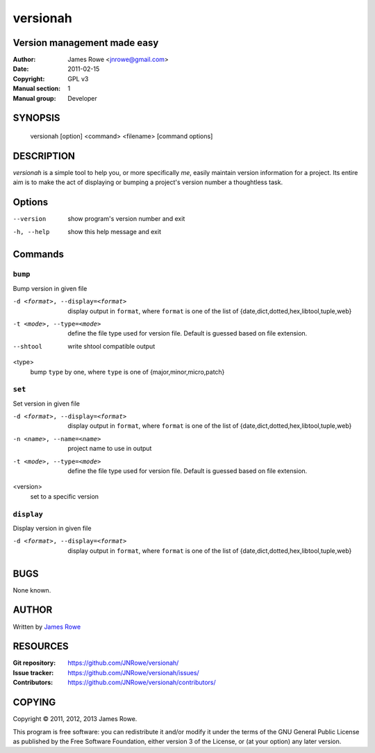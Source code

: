 versionah
=========

Version management made easy
----------------------------

:Author: James Rowe <jnrowe@gmail.com>
:Date: 2011-02-15
:Copyright: GPL v3
:Manual section: 1
:Manual group: Developer

SYNOPSIS
--------

    versionah [option] <command> <filename> [command options]

DESCRIPTION
-----------

`versionah` is a simple tool to help you, or more specifically *me*, easily
maintain version information for a project.  Its entire aim is to make the act
of displaying or bumping a project's version number a thoughtless task.

Options
-------

--version
    show program's version number and exit

-h, --help
    show this help message and exit

Commands
--------

``bump``
''''''''

Bump version in given file

-d <format>, --display=<format>
    display output in ``format``, where ``format`` is one of the list of
    {date,dict,dotted,hex,libtool,tuple,web}

-t <mode>, --type=<mode>
    define the file type used for version file.  Default is guessed based on
    file extension.

--shtool
    write shtool compatible output

<type>
    bump ``type`` by one, where ``type`` is one of {major,minor,micro,patch}

``set``
'''''''

Set version in given file

-d <format>, --display=<format>
    display output in ``format``, where ``format`` is one of the list of
    {date,dict,dotted,hex,libtool,tuple,web}

-n <name>, --name=<name>
    project name to use in output

-t <mode>, --type=<mode>
    define the file type used for version file.  Default is guessed based on
    file extension.

<version>
    set to a specific version

``display``
'''''''''''

Display version in given file

-d <format>, --display=<format>

   display output in ``format``, where ``format`` is one of the list of
   {date,dict,dotted,hex,libtool,tuple,web}

BUGS
----

None known.

AUTHOR
------

Written by `James Rowe <mailto:jnrowe@gmail.com>`__

RESOURCES
---------

:Git repository:  https://github.com/JNRowe/versionah/
:Issue tracker:  https://github.com/JNRowe/versionah/issues/
:Contributors:  https://github.com/JNRowe/versionah/contributors/

COPYING
-------

Copyright © 2011, 2012, 2013  James Rowe.

This program is free software: you can redistribute it and/or modify it
under the terms of the GNU General Public License as published by the
Free Software Foundation, either version 3 of the License, or (at your
option) any later version.
